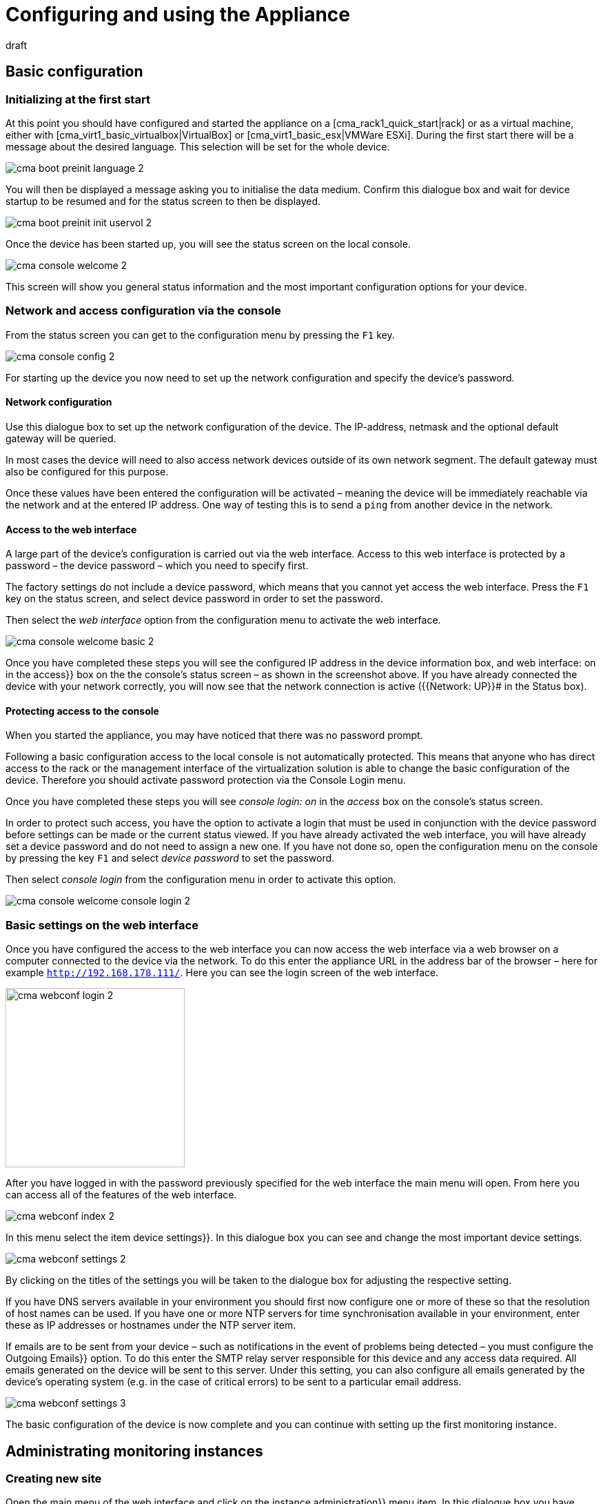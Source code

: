 = Configuring and using the Appliance
:revdate: draft

== Basic configuration

=== Initializing at the first start

At this point you should have configured and started the appliance on
a [cma_rack1_quick_start|rack] or as a virtual machine, either with
[cma_virt1_basic_virtualbox|VirtualBox] or [cma_virt1_basic_esx|VMWare ESXi].
During the first start there will be a message about the desired
language. This selection will be set for the whole device.

image::bilder/cma_boot_preinit_language_2.png[]

You will then be displayed a message asking you to initialise the data medium.
Confirm this dialogue box and wait for device startup to be resumed and for
the status screen to then be displayed.

image::bilder/cma_boot_preinit_init_uservol_2.png[]

Once the device has been started up, you will see the status screen on the
local console.

image::bilder/cma_console_welcome_2.png[]

This screen will show you general status information and the most important
configuration options for your device.


=== Network and access configuration via the console

From the status screen you can get to the configuration menu by pressing
the `F1` key.

image::bilder/cma_console_config_2.png[]

For starting up the device you now need to set up the network configuration
and specify the device’s password.

==== Network configuration

Use this dialogue box to set up the network configuration of the device.
The IP-address, netmask and the optional default gateway will be queried.

In most cases the device will need to also access network devices outside
of its own network segment. The default gateway must also be configured for
this purpose.

Once these values have been entered the configuration will be activated
– meaning the device will be immediately reachable via the network and at
the entered IP address. One way of testing this is to send a `ping`
from another device in the network.


==== Access to the web interface

A large part of the device’s configuration is carried out via the web
interface. Access to this web interface is protected by a password – the
device password – which you need to specify first.

The factory settings do not include a device password, which means that you
cannot yet access the web interface. Press the `F1` key on the status
screen, and select [.guihints]#device password# in order to set the password.

Then select the _web interface_ option from the configuration menu to
activate the web interface.

image::bilder/cma_console_welcome_basic_2.png[]

Once you have completed these steps you will see the configured IP address in
the [.guihints]#device information# box, and [.guihints]#web interface: on# in the [.guihints]#access}}# 
box on the the console’s status screen – as shown in the screenshot
above. If you have already connected the device with your network correctly,
you will now see that the network connection is active ({{Network: UP}}# 
in the [.guihints]#Status# box).


==== Protecting access to the console

When you started the appliance, you may have noticed that there was no
password prompt.

Following a basic configuration access to the local console is not
automatically protected. This means that anyone who has direct access to the
rack or the management interface of the virtualization solution is able to
change the basic configuration of the device. Therefore you should activate
password protection via the [.guihints]#Console Login# menu.

Once you have completed these steps you will see _console login: on_
in the _access_ box on the console’s status screen.

In order to protect such access, you have the option to activate a login
that must be used in conjunction with the device password before settings
can be made or the current status viewed. If you have already activated the
web interface, you will have already set a device password and do not need
to assign a new one. If you have not done so, open the configuration menu on
the console by pressing the key `F1` and select _device password_
to set the password.

Then select _console login_ from the configuration menu in order to
activate this option.

image::bilder/cma_console_welcome_console_login_2.png[]


=== Basic settings on the web interface

Once you have configured the access to the web interface you can now access
the web interface via a web browser on a computer connected to the device
via the network. To do this enter the appliance URL in the address bar of
the browser – here for example `http://192.168.178.111/`. Here you
can see the login screen of the web interface.

image::bilder/cma_webconf_login_2.png[align=center,width=260]

After you have logged in with the password previously specified for the
web interface the main menu will open. From here you can access all of the
features of the web interface.

image::bilder/cma_webconf_index_2.png[]

In this menu select the item [.guihints]#device settings}}.# In this dialogue box you
can see and change the most important device settings.

image::bilder/cma_webconf_settings_2.png[]

By clicking on the titles of the settings you will be taken to the dialogue
box for adjusting the respective setting.

If you have DNS servers available in your environment you should first now
configure one or more of these so that the resolution of host names can
be used. If you have one or more NTP servers for time synchronisation
available in your environment, enter these as IP addresses or hostnames
under the [.guihints]#NTP server# item.

If emails are to be sent from your device – such as notifications in the
event of problems being detected – you must configure the [.guihints]#Outgoing Emails}}# 
option. To do this enter the SMTP relay server responsible for this device
and any access data required. All emails generated on the device will be
sent to this server. Under this setting, you can also configure all emails
generated by the device’s operating system (e.g. in the case of critical
errors) to be sent to a particular email address.

image::bilder/cma_webconf_settings_3.png[]

The basic configuration of the device is now complete and you can continue
with setting up the first monitoring instance.


[#site_management]
== Administrating monitoring instances

=== Creating new site

Open the main menu of the web interface and click on the [.guihints]#instance administration}}# 
menu item. In this dialogue box you have access to all
monitoring instances of this device. You can configure, update and delete
monitoring instances, as well as create new ones.

The first time you open the dialogue box it will be empty. To create your
first monitoring instance, click on the [.guihints]#Create instance# button. In the
dialogue box that then appears you can specify the initial configuration of
the monitoring instance.

image::bilder/cma_webconf_site_create_2.png[]

Start by entering an instance ID which serves to identify the monitoring
instance. The instance ID may only contain letters, numbers, - and _, must
start with a letter or a _ and may be a maximum of 16 characters in length.

Now select the (CMK) version with which to create the monitoring instance.

You can leave all other settings as they are for the time being. You can
change these settings later on using the instance editing dialogue.

As soon as you confirm the dialogue box with [.guihints]#Create instance# the new
monitoring instance will be created. This may take a few seconds. Once the
instance has been created and started you will be taken to the list of all
monitoring instances.

image::bilder/cma_webconf_site_list_2.png[]

In this list you will see the instance just created with the ID [.guihints]#mysite}}.# You
can also see the status of the instance, where [.guihints]#running# means the instance
has been fully started. You can start or stop the instance with the button to
the right of the status. On the left you will see various icons with which
you can a) edit the settings of the instance, b) update the instance and c)
delete the instance.

After the instance has been created and started you can either click on the
instance ID or enter the URL for the monitoring instance – in this case
`192.168.178.111/mysite)` – into the address bar of your browser.

You will now see the login screen of the monitoring instance where you can
log in using the access data you entered when creating the instance. Once
you have logged in you can set up (CMK) in the usual manner. The snap-in
[.guihints]#(CMK) Appliance# is available in all monitoring instances and for all
administrators. You will find it in the sidebar. This snap-in will take you
from your monitoring instances directly to the web interface of the device.

image::bilder/cma_site_sidebar_2.png[align=center,width=280]


=== Migrating existing sites

It is a commonly required to migrate existing sites from other Linux systems
to a (CMK) appliance. The (CMK) appliance offers a migration dialog which
performs the migration for you.

The following requirements need to be met:

* You need to have a network connection between the source system and your device.
* The (CMK) version of the source site needs to be installed on your device (architecture changes from 32-bit to 64-bit are possible).
* The source site needs to be stopped during the migration.

Open the main menu of the web interface and click on the [.guihints]#Site Management}}# 
menu item. Then click on the [.guihints]#Migrate Site# button.

image::bilder/cma_webconf_site_migrate_start_2.png[]

In this dialogue you first need to configure the host address (host name,
DNS name, IP address) the source system which you want to migrate the site
from. Next you need to enter the site ID of the site you want to be migrated.

The migration of the site is done via SSH. To get access to the source site,
you need to provide the credentials of a user which is able to connect to
the source system and access all of the source site’s files. You can use
the `root` user of the source system or, if you have configured a
password for the site user, you can use the site user credentials.

Optionally you can choose to let the migration create the site with a new site
ID on your device, or carry the original ID over to the new device unchanged.

Additionally you have the option to skip the carrying-over of performance data
(measurements, graphs) and historic monitoring data during the migration.
This can be useful if you don’t need an exact copy of the source site and
only want to copy it – e.g. for testing purposes.

After filling the dialogue and confirming it by clicking the [.guihints]#start}}# 
button, the following dialogue will show you the progress of the migration.

image::bilder/cma_webconf_site_migrate_progress_2.png[]

After completion of the migration you can finish the migration by clicking on
[.guihints]#Complete}}.# You will be returned to the [.guihints]#instance administration# dialogue
where you can start and manage the newly imported site in the usual way.

image::bilder/cma_webconf_site_migrate_complete_2.png[]


[#manage_cmk]
== Administrating (CMK) versions

It is possible to install several (CMK) versions on the device at the same
time. This allows several instances to be run in different versions, and for
individual instances to be changed to newer or older versions independently
of one another. This means that you can install a new version for example
and try it out initially in a test instance in order to then update your
production instance if the testing is successful.

To administrate the (CMK) versions select the [.guihints]#(CMK) versions# item in
the main menu of the web interface.

The dialogue box which then appears will list all installed (CMK) versions.
If a version is not being used by any instance and is not the last-installed
version, you have the option to delete it from the appliance.

Using this dialogue box you can also upload new (CMK) versions onto the
device in order to use them in new instances or to update existing instances.

To do this, download the desired (CMK) version from our <a
href="https://checkmk.com/download.php">website</a> onto your computer
(search for _(CMK) appliance_ in the _Distribution_ column).
Then select the file from your hard drive using the file selection dialogue
and confirm your selection by clicking on _Upload & Install_.

The (CMK) version will now be uploaded onto the device. Depending on the
network connection between your computer server this may take a few minutes.
Once uploading is complete you will see the new version in the table of
installed versions.

image::bilder/cma_webconf_cmk_versions_upload_finished_2.png[]


[#cma_webconf_firmware]
== Firmware installation

You can update the software of your device to a newer version or downgrade
to an earlier version. Both are carried out via the so-called firmware update
in the web interface.

First, download the desired firmware package from our <a
href="https://checkmk.com/appliance-download.php">website</a> onto your
computer. Then open the device’s web interface and select the [.guihints]#Firmware update}}# 
item in the main menu.

image::bilder/cma_webconf_firmware_upload_2.png[]

In the box that appears select the firmware package you downloaded before
from the hard drive. Confirm the dialogue box by clicking on [.guihints]#Upload & install}}.# 
The package will now be loaded onto your device. Depending on
the network connection, this may take a few minutes.

Once the package has been recognised as valid firmware you will be shown
a dialogue box asking you to confirm the firmware update. Depending on the
version differences between the current version and the one to be installed
various messages will appear telling you what to do with your data during
the update.

* Change to the first digit of the version number: You must back up the data of your device manually and restore it after the update. An update cannot be performed without data migration.
* Update to higher number for the second digit: The update can be carried out without data migration. You are advised to back up your data beforehand anyway.
* Downgrade to lower number for the second digit: You must back up the data of your device manually and restore it after the update. An update cannot be performed without data migration.
* Change in the third digit: The update can be carried out without data migration. You are advised to back up your data beforehand anyway.

When you confirm this dialogue box the device will be restarted
immediately. When the device is restarting the firmware last uploaded will
be installed. This will cause restarting to take much longer than usual. It
will normally take less than 10 minutes however. A further restart will be
carried out after the installation has taken place. This will complete the
firmware update.


[#cma_webconf_system_settings]
== Device settings

=== Changing the language

During the [appliance_usage|basic configuration] you specified the
language for your device. You can change this at any time, either via the
console configuration or via the device settings in the web interface. Like all
other settings in this dialog changes will be effective immediately when saved.


=== Changing the network configuration

During the [appliance_usage|basic configuration] you specified
the network configuration of your device. You can change this at any time,
either via the console configuration or via the device settings in the web
interface. If you made an error when specifying the network configuration
and the device is no longer accessible via the network you can only correct
the settings on the console.


=== Configuring host and domain names

Host and domain names serve to identify a computer in the network. When
sending emails for example, these names are used to form the sender address. In
addition, the configured host name is added as a source host to all log entries
that are sent to a syslog server. This makes it easier to assign the entries.


=== Configuring name resolution

In most environments _DNS servers_ are used to translate IP addresses
into host names and vice versa. Host names or FQDNs (Fully Qualified Domain
Names) are frequently used for monitoring instead of IP addresses.

In order to use the name resolution on your device, you must configure the IP
addresses of at least one DNS server in your environment. It is recommended
to enter at least two DNS servers.

Only when you have configured this option can you use host and domain names
(in the configuration of NTP or mail servers for example).


=== Configuring time synchronisation

The system time of the device is used for many purposes, such as for recording
measurement data or writing log files. A stable system time is therefore very
important. This is best ensured by using a time synchronisation service (NTP).

To activate the synchronisation enter the host address of at least one time
server under _NTP server_.


=== Forwarding syslog entries

Log messages are generated on the device by the operating system and some
permanently running processes. They are initially written into a local log
via syslog.

You can also send these entries to a central or higher-level syslog server
where they can be evaluated, filtered or archived.

Select the item [.guihints]#Syslog# to configure the forwarding.

In the dialogue box that appears next you can configure which protocol you
wish to use for forwarding. Syslog via UDP is more widely used, but not as
reliable as via TCP. So if your syslog server supports both protocols it is
recommended to use TCP.

You also need to configure the host address of the syslog server that is to
receive the log messages.


=== Changing the default web page

If you access the host address of the device directly via the web browser
without entering a path by default you will be taken to the device’s start
page. However it is also possible for you to be forwarded directly to a
monitoring instance of your choice.

You can configure this using the setting [.guihints]#HTTP access without URL}}.# Via this
setting, select the monitoring instance to open instead of the web interface.
The Appliance home page can then be reached via the URL along with the path
– for example `192.168.178.111/webconf`.


=== Configuring outgoing emails

So that you can send emails from the device (in the case of events during
monitoring for example), the forwarding of emails to one of your mail servers
must be configured using [.guihints]#Outgoing Emails}}.# 

In order for the sending of emails to work you must have at least configured
the host address of your mail server as an [.guihints]#SMTP relay server}}.# This server
will then receive the emails from your device and forward them.

However configuring the SMTP relay server is only sufficient as long as your
mail server accepts emails via anonymous SMTP. If your mail server requires
authentication, then you need to activate the appropriate login method under
the [.guihints]#Authentication# item and indicate the access data of an account that
can log onto the mail server.

If you do not even receive any emails after the configuration it is worth
taking a look at the device’s system log. All attempts to send emails are
logged here.

The device itself can send system emails if there are critical problems
(e.g. a job cannot be executed or a hardware problem has been detected). In
order to receive these emails you must configure an email address to which
these emails are to be sent using [.guihints]#Send local system mails to}}.# 


=== Changing access to (CMK) agents

A (CMK) agent is installed on the device and in the basic setting can only
be queried by the device itself. You can use it to create an instance on
the device and directly add the device to the monitoring.

It is also possible to make the (CMK) agent accessible from another device,
meaning the device can also be monitored by another (CMK) system (e.g. in
a distributed environment by a central server). For this purpose, you can
configure a list of IP addresses that are allowed to contact the (CMK) agent.


== Remote access via SSH

=== Access options

You can activate various access types for the SSH remote management
protocol. Basically

* access to the console and
* direct access to the sites

are supported. Access with the system user _root_ is possible but not
recommended or supported, because with that it is pretty easy to damage
configurations or software.


=== Activating instance login via SSH

You can activate access to the command line of the individual monitoring
instances, enabling you to view and control the entire environment of the
instance.

This access is controlled via the [appliance_usage#site_management|instance administration].
In the settings dialogue of each individual instance you
can activate and deactivate access as well as set a password to protect access.

image::bilder/cma_webconf_site_edit_pw_2.png[]


=== Activating console via SSH

It is possible to activate access to the console of the device via the network,
enabling you to view and adjust the basic configuration of the device even
without direct access to the device.

You can enable access via the configuration dialogue of the console. To do
this, select the menu item [.guihints]#Activate console via SSH}}.# 

image::bilder/cma_console_config_ssh_console_2.png[]

When you activate this option, you will be asked to enter a password. You must
enter this password if you are connecting as a `setup` user via SSH.
Access will be automatically enabled directly after confirming this dialogue.

You can now connect to the device as a `setup` user using an SSH Client
(e.g. PuTTY).

You can check whether access is currently enabled by looking at the [.guihints]#Access}}# 
box of the console’s status screen.


=== Activating root access via SSH

It is possible to activate access to the device as a `root` system user.
Once the device has initialised however this access will be deactivated. Once
activated you can log onto the device as a `root` user via SSH.

image::bilder/cma_caution.png[align=float,left]

Commands you execute on the device as `root` can cause lasting
alteration or damage, not only to your data, but also to the delivered
system. The manufacturer shall accept no liability for alterations you make
in this way. Only activate and use the `root` user if you are sure
what you are doing and only for diagnostic purposes.

You can enable access via the configuration dialogue of the console. To do
this, select the menu item [.guihints]#Root access via SSH}}.# 

image::bilder/cma_console_config_ssh_root_1_2.png[]

Then set the option to [.guihints]#enable}}.# 

image::bilder/cma_console_config_ssh_root_2_2.png[]

When you activate this option you will be asked to enter a password. You must
enter this password if you are connecting as a `root` user via SSH.
Access will be automatically enabled directly after confirming this dialogue.

image::bilder/cma_console_config_ssh_root_3_2.png[]

You can now connect to the device as a `root` user using an SSH Client
(e.g. PuTTY).

You can check whether access is currently enabled by looking at the [.guihints]#Access}}# 
box of the console’s status screen.


== Protecting the appliance-GUI via TLS

=== Setting up TLS access

By default the web interface of your device is accessed via HTTP in plain
text. You can protect this access via HTTPS (TLS), so that data is transferred
including encryption.

You can open the configuration by pressing the [.guihints]#Web access type# button
in the [.guihints]#device settings}}.# 


=== Installing a certificate

In order to encrypt data traffic the device next needs a certificate and a
private key. There are several ways available for you to install these.

* Create a new certificate and have it signed by a certification authority by sending a certificate signing request (CSR).
* Upload an existing private key and certificate.
* Create a new certificate and sign it yourself.

You can choose one of the options above that fits your requirements and
possibilities. Certificates signed by certification authorities generally
have the advantage that clients can automatically verify the authenticity
of the host (device) at the time of access. This is normally the case with
official certification authorities.

If a user accesses the web interface via HTTPS and the certificate is either
self-signed or signed by a certification authority not trusted by the user,
this will cause a warning to appear in the user’s web browser first.


==== Creating a new certificate and having it signed

To create a new certificate, select the option [.guihints]#New certificate}}.# In the
dialogue box that follows, you now enter device and operator information, which
is then stored on the certificate and can be used by both the certification
authority and clients later on to verify the certificate.

image::bilder/cma_webconf_ssl_csr_2.png[]

Once you have confirmed the dialogue box with [.guihints]#Save}},# you can download
the certificate signing request (CSR) file from the web access page. You
must provide this file to your certification authority. You will then
receive a signed certificate from your certification authority and, where
necessary, a certificate chain (often consisting of intermediate and/or root
certificates). You will usually receive these in the form of _.pem_
or _.crt_ files or directly in PEM-encoded text form.

image::bilder/cma_webconf_ssl_upload_2.png[]

You can now transfer the signed certificate to the device via the
[.guihints]#Upload certificate# dialogue. If you have received a certificate chain
you can likewise upload it via this dialogue.

Once you have confirmed the dialogue with [.guihints]#Upload# you can continue
configuring the types of access.


==== Creating a new certificate and signing it yourself

To create a new certificate select the option [.guihints]#New certificate}}.# In the
dialogue box that follows you now enter device and operator information,
which is then stored on the certificate, and which can later be used by
clients to verify the certificate.

image::bilder/cma_webconf_ssl_self_signed_2.png[]

In the last section [.guihints]#Signing method# you now select [.guihints]#Create a self-signed certificate}}.# 
After that you can specify the maximum validity period of
the certificate.

Once this validity period has expired you must generate a new certificate. This
should be done in good time before the expiration so that there are no
problems accessing your device.

Once you have confirmed the dialogue with [.guihints]#Save# you can continue configuring
the types of access.


==== Uploading existing certificate

If you have an existing certificate along with a private key and wish to use
this to protect HTTPS traffic, you can transfer these files to your device
via the [.guihints]#Upload certificate# dialogue.

Once you have confirmed the dialogue with [.guihints]#Upload# you can continue
configuring the types of access.


=== Configuring access types

Once you have installed a certificate you can now configure the access types
according to your requirements.

If you wish to protect access to your device via HTTPS you are recommended to
select the [.guihints]#HTTPS enforced (incl. redirect from HTTP to HTTPS)# option. The
device will only respond via HTTPS, but will redirect all incoming HTTP
requests to HTTPS. This means that users who inadvertently access the web
interface via HTTP, either directly or via bookmarks, will automatically be
redirected to HTTPS.

If it is very important that not a single request goes over the net in plain
language, you can select the option [.guihints]#HTTPS only}}.# This setting will cause
users accessing via HTTP to receive an error message.

You can also have a simultaneous configuration of [.guihints]#HTTP and HTTPS}}.# However
this setting is only recommended in exceptional cases, for migration purposes
or for testing.

If you ever want to deactivate HTTPS, you can do this by selecting the
[.guihints]#HTTP only# option.


=== Displaying current configuration/certificates

On the access type configuration page you can see the types of access
currently active as well as information regarding the current certificate.

image::bilder/cma_webconf_ssl_info_2.png[]


== Device control

=== Restarting / Shutting down

You can restart or shut down the device over both the web interface and
the console.

In the web interface you will find the menu items [.guihints]#Reboot device# and
[.guihints]#Shutdown device# under the point [.guihints]#Control device# in the main menu. The
device will execute the action immediately after the command has been selected.

image::bilder/cma_webconf_control_2.png[]

In the console you can open the device control menu by pressing `F2`.

image::bilder/cma_console_actions_2.png[]

image::bilder/cma_caution.png[align=float,left]

You should only shut down your rail2 appliance if you have physical access
to the system, since you can only restart the device by disconnecting and
restoring the power.


=== Restoring factory the configuration

You can reset your device to its factory settings. This means that any
changes you have made to the device (e.g. your device settings, monitoring
configuration or recorded statistics and logs) will be deleted. When resetting
the settings the firmware version currently installed will be retained –
the firmware installed with the device as delivered will not be restored.

You can perform this action on the console. To do this press the `F2`
key on the status screen and select [.guihints]#Factory Reset# in the dialogue box
that follows. Confirm the next dialogue box by clicking on [.guihints]#yes}}.# Your
data will now be deleted from the device and the device then restarted
immediately. The device will now start with a fresh configuration.


== Backup

=== Basics

In order to preserve your monitoring data in case of a hardware failure
or similar destruction, a backup of your data can be configured via your
appliance’s web user interface.

To be certain the data really is backed up it must be saved to another device
– a file server for example. For this, via [appliance_usage#cma_mounts|mount management],
first configure the network file sharing to be used for the backup. This
will be defined as the target when configuring the data backup. Once this
is completed a backup job can be created that at predefined intervals saves
a backup of your system to the shared network.

The full backup includes all of the configurations defined on the system,
installed files, and likewise your monitoring instances.

The backup is executed (online) during active operations. This can however
first be fully-realised when all monitoring instances on the appliance use
(CMK) 1.2.8p6, 1.4.0i1 or a Daily-Build from or newer than 22.07.2016. Active
instances using older versions will be stopped before, and restarted after
the backup.


=== Automatic backup

To set up an automatic data backup, configure one or more backup jobs. A
backup data set must be created on the target system for each backup job. When
each new backup is completed, the previous backup will be deleted – meaning
that on the target system double the storage allocation will be temporarily
required.

The backup does not manage multiple generations. If you require more copies
over an extended time frame to be retained, you will need to create these
yourself.


=== Configuring the backup

With help from the [appliance_usage#cma_mounts|file system management] first configure your
network sharing. In our example a network sharing is configured under the
file path `/mnt/auto/backup`.

Next, select the [.guihints]#Device backup# item in the web interface’s main menu,
and in the next menu open the [.guihints]#Backup target}}.# Then create a [.guihints]#New backup target}}.# 
The title and the ID have a free syntax. Under the [.guihints]#Target directory for backup}}# 
item configure the mounted network sharing’s data
path - in this case `/mnt/auto/backup`. The [.guihints]#Is mountpoint# option
must be active if you are backing up to a network file sharing – this
verifies to the backup that the file sharing really is mounted.

image::bilder/cma_de_backup_target_new_2.png[]

Once the backup target has been created, return to the [.guihints]#Device backup}}# 
page and from there select [.guihints]#New job}}.# Here again you can choose an ID and
a title. Next, select the newly-created backup target and define the desired
periods for running the backup.

image::bilder/cma_de_backup_job_new_2.png[]

After saving you will see an entry for your new backup job on the [.guihints]#Appliance backup}}# 
page. The scheduled time for the next execution will be shown at the
end of this line. As soon as the job has started, or respectively, completed,
its status will be shown in this view. Here you can also manually start,
or if needed interrupt running backups.

image::bilder/cma_de_backup_job_list_2.png[]

To test your newly created job, click on the _Play_-icon. You will
see in the table that your job is currently running. By clicking on the
[.guihints]#Log}}-icon# you can display the job’s progress in the form of a log output.

image::bilder/cma_de_backup_job_log_2.png[align=border]

As soon as the backup has completed this will also be shown in the table.

image::bilder/cma_de_backup_list_complete_2.png[align=border]


=== Backup format

Every backup job creates a directory on the backup target. This directory’s
name conforms to the following schema:

* Appliance backups: `(CMK)_Appliance-[HOSTNAME]-[LOCAL_JOB_ID]-[STATE]`
* Instance backups: `(CMK)-[HOSTNAME]-[SITE]-[LOCAL_JOB_ID]-[STATE]`

In the wildcard character fields, any _-_ (minus) characters are replaced
by _+_ so as not to be confused with the field separators.

During the backup the directory will be saved with the suffix:
`-incomplete`. Once completed the directory is renamed and the suffix
changed to: `-complete`.

A data set `mkbackup.info` containing the meta information pertaining
to the backup is saved in the directory. Alongside this file a number of
archives are saved to the directory.

The archive named `system` contains the appliance’s configuration,
`system-data` contains the data file system’s data – excluding
that of the monitoring instances. The monitoring instances are saved in
separate archives that use the `site-[SITENAME]` naming schema.

Depending on the backup’s mode, these data sets are saved with the
`.tar` file extension for uncompressed and unencrypted, `.tar.gz`
for compressed but unencrypted, and `.tar.gz.enc` for compressed and
encrypted archives.


[#encryption]
=== Encryption

If you want to encrypt your backup you can configure this directly from the web
user interface. Your backed-up data will then be completely encrypted before
being transferred to the backup target. The encryption is achieved using
a predefined encryption key. This key is protected by a password defined
when creating the key, and with which the key must be securely retained,
as only with these is it possible to retrieve the backed up data.

To this end, open the [.guihints]#Device backup# page and from there select the
[.guihints]#Backup keys# page. Here you can create a new encryption key. When entering
the password be sure to use a sufficiently complex character string – the
longer and more complex your password, the harder it is for an attacker to
decrypt your key and thus your backup.

image::bilder/cma_de_backup_key_new_2.png[]

Once you have created your key, download it and retain it in a secure location.

image::bilder/cma_important.png[align=float,left]

An encrypted backup can only be restored with the encryption key and its
corresponding password.

Now, from the [.guihints]#Device backup# edit the backup job that is to create the
encrypted backups – there activate the [.guihints]#Encryption# item and select the
freshly-created encryption key.

image::bilder/cma_de_backup_job_edit_encrypt_2.png[]

Once you have confirmed the dialogue, the next backup will be automatically
encrypted.


=== Compression

It is possible to compress the data during the copy procedure. This can
be useful if you need to save bandwidth or if space on the target system
is limited.

But please be aware however that the compression requires noticeably more
CPU time and therefore the backup procedure will take longer. As a rule it
is advisable not to activate compression.

image::bilder/cma_tip.png[align=float,left]

Uncompressed backups are first supported from (CMK)-version 1.2.8p5. If you
run monitoring instances with older versions, you must activate compression
for the complete backup. COMMENT[ML: Nicht eher deactivate?]


=== Recovery

Using the web user interface’s built-in functions you can only make a
complete restore. Restoring individual data sets via the web interface is
not provided. This is nevertheless possible via the command line and by
manually unpacking from the backup.

If you wish to restore a complete backup on a currently running appliance,
select the [.guihints]#Restore# item on the [.guihints]#Device backup# page, and on the next
page select the backup target from where you want to source the backed-up
data. Once the backup target has been selected a list of all of its available
backups will be shown.

image::bilder/cma_de_backup_restore_list_2.png[]

Next, click on the arrow beside the backup data you wish to use and the
restore will initiate – and following confirmation of a security query
the restore will start.

While the restore is running you can view its progress by refreshing the
[.guihints]#Restore# page that will be automatically displayed.

image::bilder/cma_de_backup_restore_log_2.png[]

At the end of the restore the appliance will automatically restart –
following this new start the restore will be complete.


==== Disaster recovery

If you need to completely restore an appliance the disaster recovery runs
the following steps:

* You have an appliance with the factory default configuration (a new, identical appliance, or an appliance that has been reset to the factory default).
* Ensure that the firmware version matches that of the backup.

Configure the following minimum settings on the console:

* Network settings.
* Access to the web interface.

In the web interface, configure:

* the backup source from which you wish to restore.
* for an encrypted backup upload the security key.

Now start the restore as described in the preceeding chapter.


=== Monitoring

From (CMK) version 1.4.0i1, for every configured backup job the [.guihints]#Service Discovery}}# 
on the appliance has a new service: [.guihints]#Backup [JOB-ID]}}.# This
service notifies of potential problems with the backup, and displays useful
values such as size and duration.


=== Special features with clusters

The complete configuration of the backups, including the encryption keys
will be synchronised between the cluster nodes. The cluster nodes run the
backups separately, and likewise save separate directories for their backups
on the backup target.

The active cluster node backs up the complete appliance including the data
from the data file system and from the monitoring site. The inactive cluster
node saves only its local appliance configuration.

Thus, when restoring a backup, only an active cluster node’s backup can
restore the monitoring instances.


== Mounting network file systems

If for example, you wish to make a [appliance_usage#cma_backup|backup] on a shared resource,
you must first configure the required network file system.

The network file system (NFS Version 3), the Windows Shared Resources (Samba
or CIFS) and SSHFS (SFTP) are currently supported.


==== Mounting a network file system

In the web user interface’s main menu select the item [.guihints]#Manage mounts}}# 
and from here create a new file system. Enter an ID that will later be used
in devices to identify the file system.

image::bilder/cma_de_mount_new_2.png[]

Next select if and how the file system is to be mounted. Recommended is
automatic mounting when accessed and, respectively, automatic unmounting
when inactive.

Next configure the type of share to be mounted, and finally, depending on
this, the necessary settings for mounting the share - for example the file
server’s network address and the exported file path in the case of NFS.

Once saved the newly-configured file system and its current status can be
viewed in the file system management. By clicking on the plug icon you can
manually mount the file system to test that the configuration is correct.

image::bilder/cma_de_mount_list_2.png[]

If there are problems you may possibly find error messages in the system log.


== Failover cluster

=== Basics

You can combine two Check-MK appliances into a failover cluster. All
configurations and data are synchronized between the two devices. The devices
that are connected as a cluster are also called nodes. One of the nodes in the
cluster assumes the active role, i.e. performs the tasks of the cluster. Both
nodes continuously exchange information about their status. As soon as the
inactive node recognizes that the active node can no longer fulfill its tasks
– due to a failure for example – the inactive node takes over the tasks
and becomes the active node.

The failover cluster is there to increase the availability of your monitoring
installation by protecting a device or individual components against hardware
failures. The clustering is not a substitute for data backups.

The cluster ensures a shorter downtime in the following situations:

* There are two servers: one (active) server performs tasks, such as Monitoring, and the other (inactive) server simply checks that the first server is fulfilling its tasks.
* If the active server can no longer access the network, it cannot perform its tasks (for example, Monitoring).
* The inactive server notices this and takes over the tasks automatically.
* The active server becomes inactive and the inactive server is now active – thus swapping their roles.
* The server that is now active and performing the monitoring has also taken over the resources.
* If you carry out a firmware update you can update the nodes individually. While one node is being updated the other node will continue to perform the monitoring.


=== Prerequisites

In order to build a cluster you will first need two compatible (CMK)
appliances. The following models can be clustered with one another:

* 2x (CMK) rack1
* 2x (CMK) rack4
* 2x (CMK) rail2
* 2x (CMK) virt1
* 1x (CMK) rack1 and 1x (CMK) virt1

In addition, the two devices must use a [appliance_usage#cma_webconf_firmware|compatible firmware],
and at least version _1.1.0_.

The devices must be wired with at least two mutually-independent network
connections. It is recommended to use as direct a connection as possible
between the devices, and to make a further connection over your LAN.

To increase the availability of network connections, you should – instead of
using two connections via individual network connectors – create a bonding
configuration that uses all four of the (CMK) rack1’s network connectors.
Use the `LAN1` and `LAN2` interfaces for the connection to
your network, and the `LAN3` and `LAN4` interfaces for the
direct connection between the devices.

*Virtual machines:* If you want to perform the cluster function with
two ‚Checkmk virt1’ appliances and VirtualBox, for example for testing,
you should do without the bonding configuration and with a total of four
network interfaces - this becomes a gamble under VirtualBox, if it works at
all. Even if both VMs run on the same machine and thus there are no multiple
hardware lines, you still need two virtual network interfaces to be able to
set up a separate channel to synchronize the data later. You can easily add
these in the VirtualBox management interface of the virt1 machine.

So instead of setting up the bonding as shown below, simply activate the
unused second network interface - but not for your normal LAN subnet (e.g.,
192.168.178.0/24) – but a separate subnet (e.g. 192.168.100.0/24). For the
actual clustering you simply select your two individual interfaces instead
of the bundled bonding interfaces.


=== Migration of existing installations

Devices that were delivered and initialised with the firmware version
_1.1.0_ or higher can be clustered without migration.

Devices initialised with earlier firmware must first be updated to version
_1.1.0_ or higher. The device’s factory settings then need to be
restored, preparing the device for clustering. Please note that, in order
to prevent data loss during this procedure, you must first back up your data
from the device and then restore it.


=== Configuration of the cluster

This guide assumes that you have already pre-configured both devices so that
the web interface can be opened with a web browser.

Before actually setting up the cluster you must first prepare both devices.
This mainly involves adapting the network configuration to fulfill clustering
requirements (see prerequisites).

The configuration of a cluster with two (CMK) rack1 is shown in the
following. A cluster is built which looks as shown in the diagram below.

The interface designations [.guihints]#LAN1}},# [.guihints]#LAN2# etc., used in the diagram
correspond to the designations of the physical interfaces on the device. In
the operating system, [.guihints]#LAN1# corresponds to the device [.guihints]#eth0}},# [.guihints]#LAN2}}# 
to the device [.guihints]#eth1# etc.

image::bilder/cluster.png[align=center,width=457]

This configuration complies with the recommendations for the clustering
of two (CMK) rack1s. You can of course use IP addresses suitable for
your environment. Make sure however that the internal cluster network
(`bond1` in the diagram) uses a different IP network to the
‚external‘ network (`bond0` in the diagram).


==== Network configuration

Open the web interface of the first node, select [.guihints]#Device settings# and
[.guihints]#Network settings# at the top. You will now be on the network settings
configuration page. There are two modes available to you here. The [.guihints]#Simple Mode}}# 
which you can only use to configure your device’s [.guihints]#LAN1# is
activated by default.

image::bilder/cma_de_net_1_2.png[]

The [.guihints]#Advanced mode# is required for clustering. In order to activate
this mode click on the [.guihints]#Advanced mode# button at the top and confirm the
security prompt.

On the following page you will see all of the network interfaces available
in the device. Only the interface [.guihints]#eth0# (corresponding to [.guihints]#LAN1}})# –
_enp0s17_ in the screenshot will currently have a configuration which
was applied by the [.guihints]#Simple Mode}}.# 

image::bilder/cma_de_net_2_3.png[]

Now create the first bonding interface `bond0` by clicking on [.guihints]#Create Bonding}}.# 
For this purpose enter into the dialogue that follows all data
as shown in the diagram below, and confirm the dialogue with [.guihints]#Save}}.# 

image::bilder/cma_de_net_3_2.png[]

Now create the second bonding interface `bond1` with the appropriate
configuration.

image::bilder/cma_de_net_4_2.png[]

After you have created the two bonding interfaces, in the network configuration
dialogue you will be able to review all of the settings for the network
interfaces ...

image::bilder/cma_de_net_5_a.png[]

... and likewise the bondings:

image::bilder/cma_de_net_5_b.png[]

Once you have successfully completed all configuration steps, make the settings
effective by clicking on [.guihints]#Activate Changes}}.# The new network settings will
then be loaded. After few seconds the network interface configuration will
look like this, with OK Statuses for the interfaces:

image::bilder/cma_de_net_6_a.png[]

And the bonding configuration will look like this:

image::bilder/cma_de_net_6_b.png[]


Now, with the appropriate settings, repeat the configuration of network
settings on your second device.


==== Host names

Devices to be connected in a cluster must have different host names. You
can specify these now in the [appliance_usage#cma_webconf_system_settings|device settings].
In our example, we configure `node1` as a host name on the first
device and `node2` on the second device.


==== Connecting the cluster

Having completed preparations you can now continue setting up the cluster. To
do this open the [.guihints]#Clustering# module in the main menu of the first device
(here `node1`) in the web interface and click on [.guihints]#Create Cluster}}.# 

Now enter the appropriate configuration in the cluster creation dialogue
and confirm the dialogue with [.guihints]#Save}}.# If you require more information
about this dialogue, click on the icon beside the (CMK) logo in the top
right-hand corner. Context help will then appear in the dialogue explaining
the individual options.

image::bilder/cma_de_cluster_1_2.png[]

On the following page you can connect the two devices to form a cluster. To
do this you need to enter the password of the web interface of the second
device. This password is used once to establish the connection between the
two devices. Then confirm the security prompt if you are sure that you want
to overwrite the data of the target device with the IP address displayed.

image::bilder/cma_de_cluster_2_2.png[]

Once this connection is successful, cluster setup is commenced. You can have
the current status displayed on the cluster page. As soon as the cluster
has been successfully built, the synchronisation of monitoring data will
start from the first to the second node. While this synchronisation is still
taking place, all resources – including any monitoring instances you may
have – will be started on the first node.

image::bilder/cma_de_cluster_4_2.png[]

From now on you can, using the cluster IP address (here
`192.168.178.110`), access the resources of the cluster (e.g., your
monitoring instances), regardless of the node by which the resources are
currently being held.


=== The state of the cluster

When the first synchronisation is complete, your cluster will be fully
operational. You can view the state at any time on the cluster page.

image::bilder/cma_de_cluster_5_2.png[]

Using the status screen on the console you can also view the current state
of the cluster in a summarised form in the [.guihints]#Cluster# box. The role of
the respective node is shown after the current status with _(M)_ for
the master host and _(S)_ for the slave host.

image::bilder/cma_de_cluster_6_2.png[]


=== Special cases in the cluster

==== Access to resources

All requests to the monitoring instances (e.g. web interface access) as
well as incoming messages (e.g. SNMP traps or syslog messages to the event
console or requests to Livestatus) should normally always be sent via the
cluster IP address.

Only in exceptional cases (e.g. diagnostics or updates of a particular node)
should you need to access the individual nodes directly.


==== Device settings

The settings (e.g. time synchronisation or name resolution settings) that have
been made independently on the individual devices until now are synchronised
between the two nodes in the cluster.

However, you can only execute these settings on the node that is active at
the time. The settings are locked on the inactive node.

There are some device-specific settings, (e.g. those of the management
interface of the (CMK) rack1) which you can adapt to the individual devices
at any time.


==== IP addresses or host names of the nodes

To be able to edit the IP configuration of the individual nodes, you must first
disable the connection between the nodes. To do this click on [.guihints]#Disconnect cluster}}# 
on the cluster page. You can then adapt the desired settings via
the web interface of the individual nodes.

Once you have made the adjustments you must now select [.guihints]#Reconnect cluster}}# 
on the cluster page. If the nodes can be successfully reconnected the cluster
will resume operation after a few minutes. You can see the status on the
cluster page.


==== Administering (CMK) versions and monitoring instances

The monitoring instances and (CMK) versions are also synchronised between the
two nodes. You can only modify these in the web interface of the active node.

If, to do this, you also access the cluster IP address directly, you will
always be referred to the device with which you can configure these things.


=== Administrative tasks

==== Firmware updates in the cluster

The firmware version of a device is not synchronised in cluster operation. The
update is thus carried out for each node. You have the advantage however
that one node can continue performing the monitoring while the other node
is updated.

When updating to a compatible firmware version, you should always proceed
as follows:

First open the [.guihints]#Clustering# module in the web interface of the node to
be updated.

Now click on the heart symbol in the column of this node and confirm the
security prompt that follows. This will put the node into maintenance state.

Nodes that are in maintenance state release all resources currently active
on the node, upon which the other node takes control of them.

While a node is in maintenance state, the cluster is not failsafe – so if
the active node is now switched off, the inactive node in maintenance state
will _not_ take control of the resources. If you now additionally put
the second node into maintenance state, all resources will be shut down. These
will only be reactivated when a node is taken out of its maintenance state. You
must always remove the maintenance state again manually.

If the cluster page shows the following you will see that the node is in
maintenance state.

image::bilder/cma_de_cluster_7_2.png[]

You can now perform the [appliance_usage#cma_webconf_firmware|firmware update] on this node,
and likewise on standalone devices.

After you have successfully performed the firmware update, open the cluster
page once more and remove the maintenance state of the updated device.
The device will then automatically merge into cluster operation, upon which
the cluster again becomes fully functional.

image::bilder/cma_de_cluster_5_2.png[]

It is recommended to run the same firmware version on both nodes. You should
therefore next repeat the same procedure for the other node.


=== Disbanding clusters

It is possible to disband the nodes from a cluster and continue running
them separately. When doing so you can continue using the synchronised
configuration on both devices, or reset one of the devices to factory settings
and reconfigure it for example.

You can remove one or both nodes from the cluster during operation. If you
wish to use both nodes, you must ensure that the data synchronisation is in
good working order beforehand. You can verify this on the cluster page.

In order to disband a cluster, click on [.guihints]#Disband Cluster# on the cluster
page of the web interface. Read the text of the confirmation prompt that
follows. In the different situations, this text contains information as to
the state the respective device is in following the disconnection.

image::bilder/cma_de_cluster_8_2.png[]

The disconnection of the devices must be carried out on both nodes separately,
so that both devices can be run separately in future.

If you only wish to use one of the devices in future, disconnect the cluster
on the device you intend to continue using and then restore the factory
settings on the other device.

Once you have disconnected a node from the cluster the monitoring instances
will not be started automatically. If you wish to start the monitoring
instances, you will need to do so via the web interface.


==== Exchanging a device

If the hard drives of the old device are in good order, you can take these
from the old device and insert them into the new device, wiring the new device
in exactly the same way as the old device was wired and then switching it
on. After starting the new device will merge into the cluster in the same
way as the old device.

If you want to completely replace an old device with a new one, you
should proceed in the same way as when disbanding the cluster completely
(see previous chapter). To do this select one of the previous devices,
disconnect this device from the cluster and create a new cluster with this
device and the new device.


=== Diagnostics and troubleshooting

==== Logging

Cluster administration is a largely automatic function, whereby automatic
processes on the nodes decide for which device which resources are to be
started and stopped on. This behaviour is logged in the form of detailed log
entries. You can access these entries from the cluster page by pressing the
button [.guihints]#Cluster Log}}.# 

Please note that these entries – just like the other system messages –
are lost when restarting the device. If you would like to keep the messages
for longer you can download the current log file over your browser or set
up a permanent forwarding of log messages to a syslog server.


== SMS notifications

=== Hardware

It is possible to attach a GSM modem to the device in order to have SMS
notifications sent over it by (CMK) (in the event of critical problems
for example).

At the moment it is not possible to order a UMTS/GSM modem together with
your appliance nor later as an accessory. But there are several modems like
the <a href="https://www.multitech.com/models/92507087LF">MTD-H5-2.0</a>,
which are compatible to the appliance.


=== Starting up the modem

In order to put the modem into operation you must insert a functioning SIM
card, attach the modem to a free USB connector on your appliance using the
enclosed USB cable, and connect the modem to the mains using the enclosed
power adapter.

As soon as this has been done the device will automatically detect the modem
and set it up. Open the device’s web interface and select the [.guihints]#Manage SMS}}# 
module. The current state of the modem as well as the connection with
the mobile phone network will be displayed on this page.

image::bilder/cma_de_sms_1.png[align=center,width=457]

If you need to enter a PIN to use your SIM card, you can specify this PIN
under [.guihints]#SMS settings}}.# 

image::bilder/cma_de_sms_2_2.png[]


=== Diagnostics

If sent messages do not reach you, you can view all sent or non-sent messages
and messages awaiting sending on the page [.guihints]#Manage SMS}}.# The entries in these
lists will be kept for a maximum of 30 days and then automatically deleted.

It is possible, via the menu item [.guihints]#Send test SMS}},# to send a test SMS to
a number of your choice.


image::bilder/cma_de_sms_3.png[align=center,width=457]

You will find further information on possible SMS sending errors in the
[.guihints]#SMS Log}}.# 


== Administering RAID on the racks

=== The RAID system

Your rack has two hard drive bays on the front. These are marked with numbers
1 and 2. The hard disks installed here are interconnected in a RAID-1 array
(mirror) so that your data is stored redundantly on both hard disks. If one
of the hard disks fails the data is still available on the second hard disk.


=== Administration in the web interface

You can view the state of the RAID in your device’s web interface. To do
this select the item [.guihints]#RAID-Setup# in the main menu of the web interface. This
screen also gives you the option to repair the RAID if necessary.

image::bilder/cma_de_rack1_raid_ok.png[align=center,width=457]


=== Exchanging a defective hard drive

If a hard drive is detected as being defective, this will be displayed in
the web interface with [.guihints]#defective}}.# On the actual device – depending
on the nature of the error – this will be shown by a blue flashing LED at
the hard drive bay.


image::bilder/cma_de_rack1_raid_broken.png[align=center,width=457]

Moving the small lever on the left-hand side of the bay will unlock the fixing
mechanism, enabling you to pull the frame out of the housing together with
the hard drive. You can now loosen the screws on the underside of the frame
and remove the defective hard drive. Now mount the new hard drive into the
frame and push the frame back into the free bay of the device.

If the device is switched on while you are exchanging the hard drive,
the RAID rebuild will start automatically. You can view this procedure’s
progress in the web interface.


image::bilder/cma_de_rack1_raid_repair.png[align=center,width=457]

Failsafe operation is only restored once the RAID has been completely repaired.

The hard drive must be at least the same size as the RAID itself. You can
verify this in the RAID status view.


=== Both hard drives defective

If the device detects that both hard drives are defective or have been
removed from the device a restart is automatically triggered.


== Management interface in the rack

Your rack has a built-in management interface that allows network access to
the device even when it is not powered on. You can use the web interface of
this management interface, for example, to control the device if it is not
switched on or no longer accessible, and to remotely control the local console.

If you would like to use the management interface, you must first connect
the dedicated IPMI LAN connector with your network.

image::bilder/cma_important.png[align=float,left]

For security reasons we recommend connecting the IPMI LAN with a dedicated
management network where possible.

The management interface is delivered deactivated. You can activate and
configure it via the [.guihints]#Management Interface# setting in the device settings.

image::bilder/cma_de_rack1_mgmt_board.png[align=center,width=549]

You must assign a separate IP address for the management interface and
specify dedicated access data for the access to the management interface.

Once you have saved these settings you can open the management interface’s
IP address with your web browser and log in there using the access data you
just specified.


== Diagnostics

=== Logs

Despite careful tests, it cannot be altogether ruled out that unexpected
errors may occur, which are difficult to diagnose without looking at the
operating system.

One option is to have the log entries that are generated on the system sent
via syslog to a syslog server. However the log entries of the individual
monitoring instances are not processed via syslog, meaning they are not
forwarded and can only be viewed on the device.

In order to make diagnostics on the device easier there is a view that displays
the device’s various log files. You can go to this view by clicking on
the [.guihints]#Log Files# menu item in the web interface’s main menu.

image::bilder/cma_webconf_logs_2.png[]

You can select the device’s logs and view their current content here.

image::bilder/cma_note.png[align=float,left]

The system log is reinitialized each time the device is started up. If you
would like to keep the log entries you must send them to a syslog server.

It is also possible to view the system log on the local console. The latest
entries from the system log are displayed on the second terminal. You
can access this terminal via the key combination `CTRL+ALT+F2`. All
kernel messages are displayed on the third terminal. In the case of hardware
problems, you will find the relevant messages here. This terminal can be
accessed via the key combination `CTRL+ALT+F3`. The key combination
`CTRL+ALT+F1` will take you back to the status screen.


=== Available Memory

The system memory of the device is available to your monitoring sites,
reduced by the amount of memory which is needed by the system processes of
the (CMK) appliance.

To provide a stable system platform a fixed amount if memory is reserved for
the mandatory system processes. The exact amount of reserved memory depends
on your device configuration:

* Standalone device (no cluster configuration): *100 MB*
* Clustered: *300 MB*

If you want to know exactly how much memory is available to your monitoring
sites and how much is currently being used, you can monitor your device using
(CMK). After a service discovery the host automatically monitors a service
[.guihints]#User_Memory# which shows you the current and historical values.

In case your you monitoring instances are trying consume more memory than
available, one of the processes of the monitoring sites is automatically
killed. This is done by standard mechanisms in the Linux Kernel.


== Service and support

=== Manual

If you encounter any problems during start-up or operation please consult
this manual first.


=== Internet

You can get up-to-date support information from our <a
href="https://checkmk.com/appliance.html">website</a>. You will find the
latest version of the documentation here as well as general information
which is regularly updated and more detailed than this manual.


=== Firmware

You will find the latest firmware versions on our <a
href="https://checkmk.com/appliance-download.php">website</a>. You can access
this firmware using the access data for your current support contract.


=== Hardware support

In the event of hardware failure please contact us by email at <a
href="mailto:cma-support@checkmk.com">cma-support@checkmk.com</a>, or call
us on +49 89 99 82 097 - 20. The problem will be handled by the distributor
directly and in accordance with the maintenance agreed upon.


=== Software support

In the case of a software fault – whether firmware or (CMK) monitoring
software – please contact us via your company’s own support
address. Support will be provided based on the agreed support contract.
